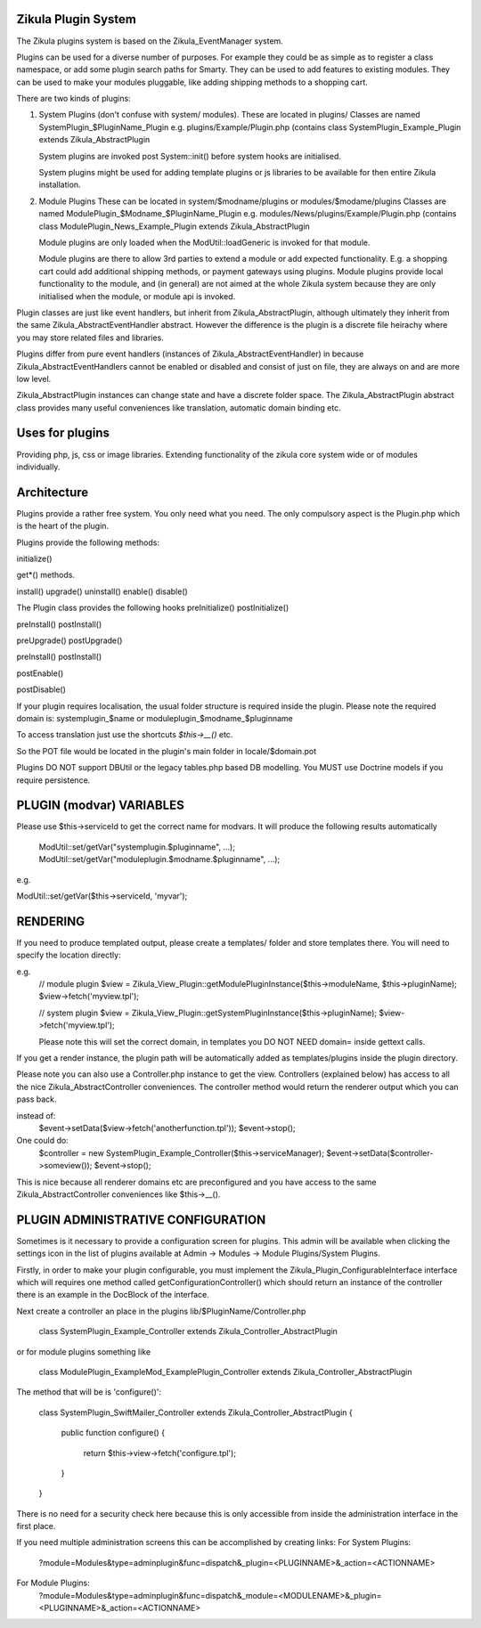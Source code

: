 Zikula Plugin System
--------------------

The Zikula plugins system is based on the Zikula_EventManager system.

Plugins can be used for a diverse number of purposes.  For example they could be
as simple as to register a class namespace, or add some plugin search paths for
Smarty.  They can be used to add features to existing modules.  They can be used
to make your modules pluggable, like adding shipping methods to a shopping cart.

There are two kinds of plugins:

1.  System Plugins (don't confuse with system/ modules).
    These are located in plugins/
    Classes are named SystemPlugin_$PluginName_Plugin
    e.g. plugins/Example/Plugin.php (contains
    class SystemPlugin_Example_Plugin extends Zikula_AbstractPlugin

    System plugins are invoked post System::init() before system hooks are
    initialised.

    System plugins might be used for adding template plugins or js libraries
    to be available for then entire Zikula installation.

2.  Module Plugins
    These can be located in system/$modname/plugins or modules/$modame/plugins
    Classes are named ModulePlugin_$Modname_$PluginName_Plugin
    e.g. modules/News/plugins/Example/Plugin.php (contains
    class ModulePlugin_News_Example_Plugin extends Zikula_AbstractPlugin

    Module plugins are only loaded when the ModUtil::loadGeneric is invoked for 
    that module.

    Module plugins are there to allow 3rd parties to extend a module or add
    expected functionality.  E.g. a shopping cart could add additional
    shipping methods, or payment gateways using plugins.  Module plugins provide
    local functionality to the module, and (in general) are not aimed at the
    whole Zikula system because they are only initialised when the module, or
    module api is invoked.

Plugin classes are just like event handlers, but inherit from Zikula_AbstractPlugin,
although ultimately they inherit from the same Zikula_AbstractEventHandler abstract.
However the difference is the plugin is a discrete file heirachy where you may
store related files and libraries.

Plugins differ from pure event handlers (instances of Zikula_AbstractEventHandler) in
because Zikula_AbstractEventHandlers cannot be enabled or disabled and consist of just on
file, they are always on and are more low level.

Zikula_AbstractPlugin instances can change state and have a discrete folder space.  The
Zikula_AbstractPlugin abstract class provides many useful conveniences like translation,
automatic domain binding etc.

Uses for plugins
----------------
Providing php, js, css or image libraries.
Extending functionality of the zikula core system wide or of modules individually.

Architecture
------------
Plugins provide a rather free system.  You only need what you need.  The only
compulsory aspect is the Plugin.php which is the heart of the plugin.

Plugins provide the following methods:

initialize()

get*() methods.

install()
upgrade()
uninstall()
enable()
disable()

The Plugin class provides the following hooks
preInitialize()
postInitialize()

preInstall()
postInstall()

preUpgrade()
postUpgrade()

preInstall()
postInstall()

postEnable()

postDisable()

If your plugin requires localisation, the usual folder structure is required inside
the plugin.  Please note the required domain is:
systemplugin_$name or
moduleplugin_$modname_$pluginname

To access translation just use the shortcuts `$this->__()` etc.

So the POT file would be located in the plugin's main folder in
locale/$domain.pot

Plugins DO NOT support DBUtil or the legacy tables.php based DB modelling.  You MUST
use Doctrine models if you require persistence.

PLUGIN (modvar) VARIABLES
----------------
Please use $this->serviceId to get the correct name for modvars. It will
produce the following results automatically
    ModUtil::set/getVar("systemplugin.$pluginname", ...);
    ModUtil::set/getVar("moduleplugin.$modname.$pluginname", ...);

e.g.

ModUtil::set/getVar($this->serviceId, 'myvar');

RENDERING
---------
If you need to produce templated output, please create a templates/ folder
and store templates there.  You will need to specify the location directly:

e.g.
    // module plugin
    $view = Zikula_View_Plugin::getModulePluginInstance($this->moduleName, $this->pluginName);
    $view->fetch('myview.tpl');

    // system plugin
    $view = Zikula_View_Plugin::getSystemPluginInstance($this->pluginName);
    $view->fetch('myview.tpl');

    Please note this will set the correct domain, in templates you
    DO NOT NEED domain= inside gettext calls.

If you get a render instance, the plugin path will be automatically added as
templates/plugins inside the plugin directory.

Please note you can also use a Controller.php instance to get the view.  Controllers
(explained below) has access to all the nice Zikula_AbstractController conveniences.  The
controller method would return the renderer output which you can pass back.

instead of:
    $event->setData($view->fetch('anotherfunction.tpl'));
    $event->stop();

One could do:
    $controller = new SystemPlugin_Example_Controller($this->serviceManager);
    $event->setData($controller->someview());
    $event->stop();

This is nice because all renderer domains etc are preconfigured and you have access
to the same Zikula_AbstractController conveniences like $this->__().

PLUGIN ADMINISTRATIVE CONFIGURATION
-----------------------------------
Sometimes is it necessary to provide a configuration screen for plugins.  This admin
will be available when clicking the settings icon in the list of plugins available at
Admin -> Modules -> Module Plugins/System Plugins.

Firstly, in order to make your plugin configurable, you must implement the
Zikula_Plugin_ConfigurableInterface interface which will requires one method called
getConfigurationController() which should return an instance of the controller
there is an example in the DocBlock of the interface.

Next create a controller an place in the plugins lib/$PluginName/Controller.php

    class SystemPlugin_Example_Controller extends Zikula_Controller_AbstractPlugin

or for module plugins something like

    class ModulePlugin_ExampleMod_ExamplePlugin_Controller extends Zikula_Controller_AbstractPlugin

The method that will be is 'configure()':

    class SystemPlugin_SwiftMailer_Controller extends Zikula_Controller_AbstractPlugin
    {
        public function configure()
        {
            return $this->view->fetch('configure.tpl');
        }
    }

There is no need for a security check here because this is only accessible from inside the
administration interface in the first place.

If you need multiple administration screens this can be accomplished by creating links:
For System Plugins:
 ?module=Modules&type=adminplugin&func=dispatch&_plugin=<PLUGINNAME>&_action=<ACTIONNAME>
For Module Plugins:
 ?module=Modules&type=adminplugin&func=dispatch&_module=<MODULENAME>&_plugin=<PLUGINNAME>&_action=<ACTIONNAME>

